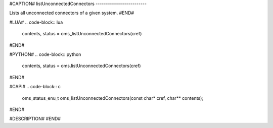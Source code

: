#CAPTION#
listUnconnectedConnectors
-------------------------

Lists all unconnected connectors of a given system.
#END#

#LUA#
.. code-block:: lua

  contents, status = oms_listUnconnectedConnectors(cref)

#END#

#PYTHON#
.. code-block:: python

  contents, status = oms.listUnconnectedConnectors(cref)

#END#

#CAPI#
.. code-block:: c

  oms_status_enu_t oms_listUnconnectedConnectors(const char* cref, char** contents);

#END#

#DESCRIPTION#
#END#

